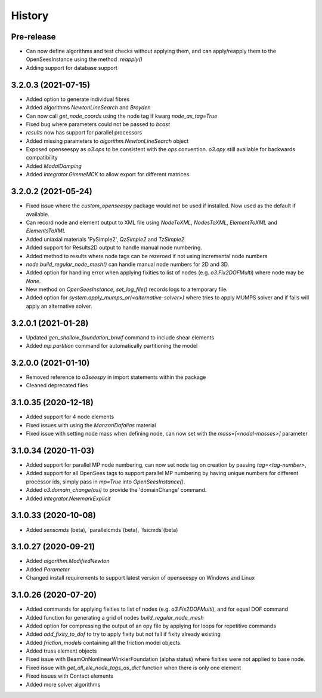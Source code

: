 =======
History
=======

Pre-release
-----------
* Can now define algorithms and test checks without applying them, and can apply/reapply them to the OpenSeesInstance using the method `.reapply()`
* Adding support for database support

3.2.0.3 (2021-07-15)
--------------------
* Added option to generate individual fibres
* Added algorithms `NewtonLineSearch` and `Broyden`
* Can now call `get_node_coords` using the node tag if kwarg `node_as_tag=True`
* Fixed bug where parameters could not be passed to `bcast`
* `results` now has support for parallel processors
* Added missing parameters to `algorithm.NewtonLineSearch` object
* Exposed openseespy as `o3.ops` to be consistent with the `ops` convention. `o3.opy` still available for backwards compatibility
* Added `ModalDamping`
* Added `integrator.GimmeMCK` to allow export for different matrices

3.2.0.2 (2021-05-24)
--------------------
* Fixed issue where the `custom_openseespy` package would not be used if installed. Now used as the default if available.
* Can record node and element output to XML file using `NodeToXML`, `NodesToXML`, `ElementToXML` and `ElementsToXML`
* Added uniaxial materials 'PySimple2', `QzSimple2` and `TzSimple2`
* Added support for Results2D output to handle manual node numbering.
* Added method to results where node tags can be rezeroed if not using incremental node numbers
* `node.build_regular_node_mesh()` can handle manual node numbers for 2D and 3D.
* Added option for handling error when applying fixities to list of nodes (e.g. `o3.Fix2DOFMulti`) where node may be `None`.
* New method on `OpenSeesInstance`, `set_log_file()` records logs to a temporary file.
* Added option for `system.apply_mumps_or(<alternative-solver>)` where tries to apply MUMPS solver and if fails will apply an alternative solver.

3.2.0.1 (2021-01-28)
--------------------
* Updated `gen_shallow_foundation_bnwf` command to include shear elements
* Added `mp.partition` command for automatically partitioning the model

3.2.0.0 (2021-01-10)
---------------------
* Removed reference to `o3seespy` in import statements within the package
* Cleaned deprecated files

3.1.0.35 (2020-12-18)
---------------------
* Added support for 4 node elements
* Fixed issues with using the `ManzariDafalias` material
* Fixed issue with setting node mass when defining node, can now set with the `mass=[<nodal-masses>]` parameter

3.1.0.34 (2020-11-03)
---------------------
* Added support for parallel MP node numbering, can now set node tag on creation by passing `tag=<tag-number>`,
* Added support for all OpenSees tags to support parallel MP numbering by having unique numbers for different processor
  ids, simply pass in `mp=True` into `OpenSeesInstance()`.
* Added `o3.domain_change(osi)` to provide the 'domainChange' command.
* Added `integrator.NewmarkExplicit`

3.1.0.33 (2020-10-08)
---------------------
* Added `senscmds` (beta), `parallelcmds`(beta), `fsicmds`(beta)


3.1.0.27 (2020-09-21)
---------------------
* Added `algorithm.ModifiedNewton`
* Added `Parameter`
* Changed install requirements to support latest version of openseespy on Windows and Linux


3.1.0.26 (2020-07-20)
--------------------
* Added commands for applying fixities to list of nodes (e.g. `o3.Fix2DOFMulti`), and for equal DOF command
* Added function for generating a grid of nodes `build_regular_node_mesh`
* Added option for compressing the output of an opy file by applying for loops for repetitive commands
* Added `add_fixity_to_dof` to try to apply fixity but not fail if fixity already existing
* Added `friction_models` containing all the friction model objects.
* Added truss element objects
* Fixed issue with BeamOnNonlinearWinklerFoundation (alpha status) where fixities were not applied to base node.
* Fixed issue with `get_all_ele_node_tags_as_dict` function when there is only one element
* Fixed issues with Contact elements
* Added more solver algorithms



